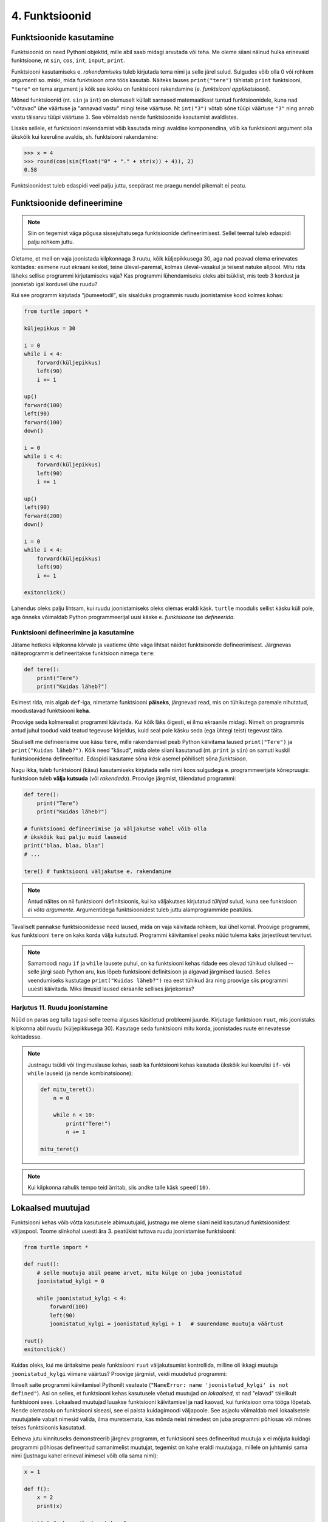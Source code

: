 4. Funktsioonid
====================================


.. todo::

    omistamise += kuju üle korrata?

    TODO: muutujate juurde
    Pange tähele, et Python salvestas muutujasse ``x`` justnimelt avaldise *väärtuse* (st. `5`), mitte avaldise ``2 + 3`` enda. See nüanss muutub oluliseks edaspidi, kui hakkame muutujate väärtusi muutma.
    
    TODO: Wikipedia sirvimise näide funktsiooni väljakutsete mõistmiseks
    
    TODO: **näited** selle kohta, et ühte funktsiooni saab välja kutsuda mitu korda
    
    TODO: väljakutse, meetod, argument
    
    TODO: Kontrollküsimus: funktsioon, mis teeb midagi n korda kutsutakse välja m korda. Mitu korda tehakse midagi?
    
    "Let's wrap it in a function to make it easier to use" -- tee selle kohta näide
    
    calling a function *generates* a value
    
    funktsioonide komponeerimine avaldises & funktsioonid, mis kutsuvad välja teisi funktsioone
    
    bool funktsioonid
    
    Ülesanded, kus ühe ülesande lahenduses on vaja teise ülesande funktsiooni
    
    paaris, paaritu defineerimine vastastikuselt
    
    Definitsioonide laadimine käsureale, harjutused, kus on näidatud käsurea sessioon, aga puudu on definitsioonid, Lõpuks Docstringi ja doctest'i tutvustamine
    
    üldistamise harjutus: vt. ex2 http://www.openbookproject.net/thinkcs/python/english2e/ch07.html#exercises
    
    

Funktsioonide kasutamine
-----------------------------
Funktsioonid on need Pythoni objektid, mille abil saab midagi arvutada või teha. Me oleme siiani näinud hulka erinevaid funktsioone, nt ``sin``, ``cos``, ``int``, ``input``, ``print``.

Funktsiooni kasutamiseks e. `rakendamiseks` tuleb kirjutada tema nimi ja selle järel sulud. Sulgudes võib olla 0 või rohkem `argumenti` so. miski, mida funktsioon oma töös kasutab. Näiteks lauses ``print("tere")`` tähistab ``print`` funktsiooni, ``"tere"`` on tema argument ja kõik see kokku on funktsiooni rakendamine (e. `funktsiooni applikatsiooni`).

Mõned funktsioonid (nt. ``sin`` ja ``int``) on olemuselt küllalt sarnased matemaatikast tuntud funktsioonidele, kuna nad "võtavad" ühe väärtuse ja "annavad vastu" mingi teise väärtuse. Nt ``int("3")`` võtab sõne tüüpi väärtuse ``"3"`` ning annab vastu täisarvu tüüpi väärtuse ``3``. See võimaldab nende funktsioonide kasutamist avaldistes.

Lisaks sellele, et funktsiooni rakendamist võib kasutada mingi avaldise komponendina, võib ka funktsiooni argument olla ükskõik kui keeruline avaldis, sh. funktsiooni rakendamine:

.. sourcecode:: py3

    >>> x = 4
    >>> round(cos(sin(float("0" + "." + str(x)) + 4)), 2)
    0.58



Funktsioonidest tuleb edaspidi veel palju juttu, seepärast me praegu nendel pikemalt ei peatu.



Funktsioonide defineerimine
-----------------------------------------
.. note::

    Siin on tegemist väga põgusa sissejuhatusega funktsioonide defineerimisest. Sellel teemal tuleb edaspidi palju rohkem juttu.
    
Oletame, et meil on vaja joonistada kilpkonnaga 3 ruutu, kõik küljepikkusega 30, aga nad peavad olema erinevates kohtades: esimene ruut ekraani keskel, teine üleval-paremal, kolmas üleval-vasakul ja teisest natuke allpool. Mitu rida läheks sellise programmi kirjutamiseks vaja? Kas programmi lühendamiseks oleks abi tsüklist, mis teeb 3 kordust ja joonistab igal kordusel ühe ruudu?

Kui see programm kirjutada "jõumeetodil", siis sisalduks programmis ruudu joonistamise kood kolmes kohas:

.. sourcecode:: py3

    from turtle import *

    küljepikkus = 30

    i = 0
    while i < 4:
        forward(küljepikkus)
        left(90)
        i += 1 

    up()
    forward(100)
    left(90)
    forward(100)
    down()

    i = 0
    while i < 4:
        forward(küljepikkus)
        left(90)
        i += 1 

    up()
    left(90)
    forward(200)
    down()

    i = 0
    while i < 4:
        forward(küljepikkus)
        left(90)
        i += 1 

    exitonclick()    

Lahendus oleks palju lihtsam, kui ruudu joonistamiseks oleks olemas eraldi käsk. ``turtle`` moodulis sellist käsku küll pole, aga õnneks võimaldab Python programmeerijal uusi käske e. *funktsioone* ise *defineerida*.

Funktsiooni defineerimine ja kasutamine
~~~~~~~~~~~~~~~~~~~~~~~~~~~~~~~~~~~~~~~~~~~~
Jätame hetkeks kilpkonna kõrvale ja vaatleme ühte väga lihtsat näidet funktsioonide defineerimisest. Järgnevas näiteprogrammis defineeritakse funktsioon nimega ``tere``:

.. sourcecode:: python

    def tere():
        print("Tere")
        print("Kuidas läheb?")

Esimest rida, mis algab ``def``-iga, nimetame funktsiooni **päiseks**, järgnevad read, mis on tühikutega paremale nihutatud, moodustavad funktsiooni **keha**. 

Proovige seda kolmerealist programmi käivitada. Kui kõik läks õigesti, ei ilmu ekraanile midagi. Nimelt on programmis antud juhul toodud vaid teatud tegevuse kirjeldus, kuid seal pole käsku seda (ega ühtegi teist) tegevust täita.

Sisuliselt me defineerisime uue käsu ``tere``, mille rakendamisel peab Python käivitama laused ``print("Tere")`` ja ``print("Kuidas läheb?")``. Kõik need "käsud", mida olete siiani kasutanud (nt. ``print`` ja ``sin``) on samuti kuskil funktsioonidena defineeritud. Edaspidi kasutame sõna `käsk` asemel põhiliselt sõna `funktsioon`. 

Nagu ikka, tuleb funktsiooni (käsu) kasutamiseks kirjutada selle nimi koos sulgudega e. programmeerijate kõnepruugis: funktsioon tuleb **välja kutsuda** (või *rakendada*). Proovige järgmist, täiendatud programmi:

.. sourcecode:: python

    def tere():
        print("Tere")
        print("Kuidas läheb?")
    
    # funktsiooni defineerimise ja väljakutse vahel võib olla
    # ükskõik kui palju muid lauseid
    print("blaa, blaa, blaa")
    # ...
    
    tere() # funktsiooni väljakutse e. rakendamine

.. note::

    Antud näites on nii funktsiooni definitsioonis, kui ka väljakutses kirjutatud *tühjad* sulud, kuna see funktsioon *ei võta argumente*. Argumentidega funktsioonidest tuleb juttu alamprogrammide peatükis.

    
Tavaliselt pannakse funktsioonidesse need laused, mida on vaja käivitada rohkem, kui ühel korral. Proovige programmi, kus funktsiooni ``tere`` on kaks korda välja kutsutud. Programmi käivitamisel peaks nüüd tulema kaks järjestikust tervitust.

.. note:: 

    Samamoodi nagu ``if`` ja ``while`` lausete puhul, on ka funktsiooni kehas ridade ees olevad tühikud olulised -- selle järgi saab Python aru, kus lõpeb funktsiooni definitsioon ja algavad järgmised laused. Selles veendumiseks kustutage ``print("Kuidas läheb?")`` rea eest tühikud ära ning proovige siis programmi uuesti käivitada. Miks ilmusid laused ekraanile sellises järjekorras?

Harjutus 11. Ruudu joonistamine
~~~~~~~~~~~~~~~~~~~~~~~~~~~~~~~~
Nüüd on paras aeg tulla tagasi selle teema alguses käsitletud probleemi juurde.
Kirjutage funktsioon ``ruut``, mis joonistaks kilpkonna abil ruudu (küljepikkusega 30).  Kasutage seda funktsiooni mitu korda, joonistades ruute erinevatesse kohtadesse.

.. note::

    Justnagu tsükli või tingimuslause kehas, saab ka funktsiooni kehas kasutada ükskõik kui keerulisi ``if``- või ``while`` lauseid (ja nende kombinatsioone):
    
    .. sourcecode:: py3
    
        def mitu_teret():
            n = 0
            
            while n < 10:
                print("Tere!")
                n += 1
        
        mitu_teret()

.. note::

    Kui kilpkonna rahulik tempo teid ärritab, siis andke talle käsk ``speed(10)``.




.. _lokaalsed-muutujad:
 
Lokaalsed muutujad
---------------------
Funktsiooni kehas võib võtta kasutusele abimuutujaid, justnagu me oleme siiani neid kasutanud funktsioonidest väljaspool. Toome siinkohal uuesti ära 3. peatükist tuttava ruudu joonistamise funktsiooni:

.. sourcecode:: py3
    
    from turtle import *
    
    def ruut():
        # selle muutuja abil peame arvet, mitu külge on juba joonistatud
        joonistatud_kylgi = 0               
        
        while joonistatud_kylgi < 4:
            forward(100)
            left(90)
            joonistatud_kylgi = joonistatud_kylgi + 1   # suurendame muutuja väärtust
    
    ruut()
    exitonclick()


Kuidas oleks, kui me üritaksime peale funktsiooni ``ruut`` väljakutsumist kontrollida, milline oli ikkagi muutuja ``joonistatud_kylgi`` viimane väärtus? Proovige järgmist, veidi muudetud programmi:

.. sourcecode:: py3
    :emphasize-lines: 13
    
    from turtle import *
    
    def ruut():
        # selle muutuja abil peame arvet, mitu külge on juba joonistatud
        joonistatud_kylgi = 0               
        
        while joonistatud_kylgi < 4:
            forward(100)
            left(90)
            joonistatud_kylgi = joonistatud_kylgi + 1   # suurendame muutuja väärtust
    
    ruut()
    print(joonistatud_kylgi)
    exitonclick()


Ilmselt saite programmi käivitamisel Pythonilt veateate (``"NameError: name 'joonistatud_kylgi' is not defined"``). Asi on selles, et funktsiooni kehas kasutusele võetud muutujad on *lokaalsed*, st nad "elavad" täielikult funktsiooni sees. Lokaalsed muutujad luuakse funktsiooni käivitamisel ja nad kaovad, kui funktsioon oma tööga lõpetab. Nende olemasolu on funktsiooni siseasi, see ei paista kuidagimoodi väljapoole. See asjaolu võimaldab meil lokaalsetele muutujatele vabalt nimesid valida, ilma muretsemata, kas mõnda neist nimedest on juba programmi põhiosas või mõnes teises funktsioonis kasutatud. 

Eelneva jutu kinnituseks demonstreerib järgnev programm, et funktsiooni sees defineeritud muutuja ``x`` ei mõjuta kuidagi programmi põhiosas defineeritud samanimelist muutujat, tegemist on kahe eraldi muutujaga, millele on juhtumisi sama nimi (justnagu kahel erineval inimesel võib olla sama nimi):

.. sourcecode:: py3

    x = 1

    def f():
        x = 2
        print(x)
    
    print(x) # ekraanile kuvatakse 1
    f()      # ekraanile kuvatakse 2
    print(x) # ekraanile kuvatakse 1
        

.. note::

    Programmi põhiosa muutujate (neid nimetakse ka *globaalseteks muutujateks*) ning funktsiooni kehas defineeritud muutujate (e. lokaalsete muutujate) eraldatus ei ole päris samaväärne -- kuigi programmi põhiosal pole ligipääsu funktsiooni muutujatele, saab funktsioonis vajadusel siiski kasutada programmi põhiosa muutujaid. Sellest võimalusest tuleb täpsemalt juttu ühes hilisemas peatükis.



    
Parameetrid
-----------
Täpselt sama tegevuse kordamist on tegelikult vaja siiski üpris harva. Tavaliselt on tarvis igal korral teha midagi sarnast, kuid mingi väikese nüansiga. Sellise nüansi väljatoomiseks kasutatakse programmeerimisel **parameetreid**. Järgnevas näiteprogrammis on defineeritud funktsioon kasutaja tervitamiseks. Selleks muutuvaks nüansiks on siinkohal kasutaja nimi:

.. sourcecode:: python

    def tere(nimi):
        print("Tere " + nimi)
        print("Kuidas läheb?")
        
    tere("Kalle")
    tere("Malle")
    
Funktsiooni ``tere`` definitsiooni päises on lisaks funktsiooni nimele näidatud ära ka üks *parameeter* nimega "nimi". Parameetri näol on sisuliselt tegu spetsiaalse *lokaalse muutujaga*, millele Python annab konkreetse väärtuse funktsiooni väljakutsel. Konkreetsed väärtused (nt. ``"Kalle"``) kirjutatakse väljakutsel funktsiooni nime järel olevatesse sulgudesse. Antud juhul on parameetri ``nimi`` väärtuseks esimesel väljakutsel "Kalle" ning teisel väljakutsel "Malle". Funktsioon töötab aga mõlemal juhul samamoodi – ta võtab parameetri väärtuse ning lisab selle tervitusele. Kuna aga väärtused on kahel juhul erinevad, on ka tulemus erinev.


.. index::
    single: funktsioon; argumendid
    single: argumendid; funktsiooni argumendid

.. admonition:: Terminoloogia: Parameetrid ja argumendid

    Koos parameetritega räägitakse enamasti ka **argumentidest**. Argumendiks nimetakse funktsiooni väljakutses sulgudes antud avaldise väärtust, millest saab vastava parameetri väärtus. Parameetrid on seotud funktsiooni definitsiooniga, argumendid on seotud funktsiooni väljakutsega. Meie viimases näites on ``nimi`` funktsiooni ``tere`` `parameeter`, aga sõneliteraal ``"Kalle"`` on vastav `argument` funktsiooni väljakutses.

    
    `Parameetri` vs. `argumendi` asemel võite mõnikord kohata ka väljendeid `formaalne parameeter` vs. `tegelik parameeter`.  

Harjutus 2. Parameetriseeritud ``ruut``
~~~~~~~~~~~~~~~~~~~~~~~~~~~~~~~~~~~~~~~~
Täiustage 3. peatükis mainitud ruudu joonistamise funktsiooni nii, et ruudu küljepikkuse saab määrata funktsiooni väljakutsel. Kasutage loodud funktsiooni, joonistades mitu erineva suurusega ruutu.

.. note::

    Järgnevas vihjes on antud harjutuse näitelahendus, ärge seda enne vaadake, kui olete ise proovinud!

.. hint::
    
    .. sourcecode:: py3
    
        from turtle import *
        
        def ruut(kylg):
            i = 0
            while i < 4:
                forward(kylg)
                left(90)
                i += 1
        
        ruut(100)
        
        # liigume kuskile mujale
        up()
        forward(200)
        down()
        
        # väiksem ruut
        ruut(20)
        
        exitonclick()


.. _param-vs-input:
.. topic:: Parameetrid vs. ``input``

    Parameetritega funktsioon meenutab oma olemuselt programmi, kus on kasutatud ``input`` käsku -- mõlemal juhul on konkreetsed sisendandmed teadmata. Erinevus on selles, et kui ``input`` puhul on teada, et sisendandmed küsitakse kasutajalt, siis parameetrite kasutamisel jäetakse (funktsiooni seisukohast vaadatuna) sisendi saamise viis lahtiseks. Eelnevas näites andsime funktsiooni väljakutsel parameetri väärtuseks sõneliteraalid, kuid seal oleks võinud kasutada ka muutujat:

    .. sourcecode:: py3

        def tere(nimi):
            print("Tere " + nimi)
            print("Kuidas läheb?")
            
        sisestatud_nimi = input("Kuidas on sinu nimi? ")
        tere(sisestatud_nimi)

    See näide demonstreerib parameetritega funktsioonide universaalsust -- vastavalt vajadusele võime taolist funktsiooni kasutada literaaliga või mõne muutujaga (mille väärtus võib olla saadud ``input``-ist) või ka mingil keerulisemal kujul oleva avaldisega.

    .. note::

        Pange tähele, et eelviimasel real defineeritud muutuja nimeks oleksime võinud panna ka lihtsalt ``nimi``:
        
        .. sourcecode:: py3

            def tere(nimi):
                print("Tere " + nimi)
                print("Kuidas läheb?")
                
            nimi = input("Kuidas on sinu nimi? ")
            tere(nimi)
            
        See, et funktsiooni ``tere`` parameeter on samuti ``nimi``, ei aja Pythonit segadusse, kuna funktsiooni sisemus (sh. tema parameetrid) on ülejäänud programmist eraldatud. Kõlab sarnaselt sektsioonile "Lokaalsed muutujad"? Tegemist ongi sama teemaga -- nagu juba korra mainitud, käsitletakse ka parameetreid justkui (lokaalseid) muutujaid.
        
        Taoline nimede "taaskasutamine" erinevates kontekstides on küllalt levinud, aga kui leiate, et see ajab teid ennast segadusse, siis võite kasutada alati erinevaid muutujanimesid.




Mitu parameetrit
~~~~~~~~~~~~~~~~
Parameetreid (ja vastavaid argumente) võib olla ka rohkem kui üks. Proovige näiteks järgmist programmi:

.. sourcecode:: python

    def tere(nimi, aeg):
        print("Tere, " + nimi)
        print("Pole sind juba " + str(aeg) + " päeva näinud")
	
    tere("Kalle", 3)

Nagu näete, tuleb funktsiooni väljakutsel argumendid anda samas järjekorras nagu on vastavad  parameetrid funktsiooni definitsioonis. Teisisõnu, argumendi *positsioon* määrab, millisele parameetrile tema väärtus omistatakse.

.. note::

    Mõnede funktsioonide puhul on ühe parameetri väärtus tavaliselt sama ja seda on vaja vaid harvadel juhtudel muuta. Sellisel juhul on võimalik see "tavaline" väärtus funktsiooni definitsioonis ära mainida. Kui funktsiooni väljakutsel sellele parameetrile väärtust ei anta, kasutatakse lihtsalt seda vaikeväärtust. Seda võimalust demonstreerime eelmise näite modifikatsiooniga:

    .. sourcecode:: python

        def tere(nimi, aeg = "mitu"):
            print("Tere, " + nimi)
            print("Pole sind juba " + str(aeg) + " päeva näinud")
        
        tere("Kalle", 3)
        tere("Malle")
    
    Eespool juba nägime, et funktsioonil ``print`` on lisaks põhiparameetrile veel parameeter nimega `end`, millele on antud vaikeväärtus ``"\n"`` (so. reavahetus). See on põhjus, miks ``print`` vaikimisi kuvab teksti koos reavahetusega. Kuna selle funktsiooni definitsioonis kasutatakse Pythoni keerulisemaid võimalusi, siis ``print``-i väljakutsel ei olegi võimalik `end` väärtust määrata ilma parameetri nime mainimata, st. seda ei saa anda positsiooniliselt.

Harjutus 3. Värviline ruut
~~~~~~~~~~~~~~~~~~~~~~~~~~~~
Kilpkonna "pliiatsi" värvi saab muuta funktsiooniga ``color``, andes sellele argumendiks sõne ingliskeelse värvinimega, nt. ``color('red')``. Peale seda teeb kilpkonn järgmised jooned nõutud värviga. 

.. note::

    Soovi korral vaadake täpsemat infot siit:
    http://docs.python.org/py3k/library/turtle.html#turtle.color

Lisage funktsioonile ``ruut`` uus parameeter joone värvi määramiseks. Katsetage.

.. index::
    single: funktsioon; tagastamine
    single: väärtusega funktsioon
    single: return
    
Väärtuse tagastamine
-----------------------
.. admonition:: Probleem

    Kolmanda peatüki pere sissetuleku ülesandes kordasite tõenäoliselt netopalga arvutamise valemit kahes kohas -- ema ja isa netopalga arvutamisel. (Kui teil jäi see ülesanne tegemata, siis on väga soovitav see praegu, enne edasi lugemist ära teha). 
    
    Siin polnud õnneks tegemist eriti keerulise valemiga ning copy-paste'ga oli võimalik topelt tippimise vaeva vältida. Aga kui netopalga arvutamise valem peaks muutuma, siis peab olema meeles programmi muuta kõigis kohtades, kus seda valemit on kasutatud. 

    Ilmselt juba aimate, et taolise kordamise vältimiseks on jälle abiks funktsioonid -- netopalga arvutamiseks tuleb defineerida uus funktsioon (nt. nimega ``neto``), valem tuleb kirja panna selle funktsiooni kehas, ning edaspidi tuleb netopalga arvutamiseks kasutada uut funktsiooni. Kuidas aga saada funktsiooni käest vastust kätte? Võib proovida muutujatega, aga kuna antud programmi puhul tuleb ühel juhul salvestatakse tulemus muutujasse ``isa_sissetulek`` ja teisel juhul muutujasse ``ema_sissetulek``, siis pole selge, millist muutujat kasutada. Mis teha siis, kui mõnikord on tarvis tulemus kohe ekraanile näidata ja muutujat polegi tarvis?



Funktsioone ``ruut`` ja ``print`` kasutame käskudena -- meid huvitab see **tegevus**, mida see funktsioon teeb (kilpkonna liigutamine või ekraanile kirjutamine). Seevastu funktsioonide ``sin`` ning ``sqrt`` kasutusviis on hoopis erinev -- meid huvitab hoopis vastava funktsiooni rakendamisel saadav **väärtus**.

Nii ``sin`` kui ``sqrt`` teevad argumentidega mingi arvutuse, ning **tagastavad** saadud väärtuse, mida võime nt. kasutada avaldises, salvestada muutujasse või vaadata käsureal. Taolisi funktsioone nimetame **väärtusega funktsioonideks**.

.. note ::

    Mõnedes keeltes nimetatakse alamprogramme, mis teevad midagi, *protseduurideks* ning väärtusega funktsioone lihtsalt *funktsioonideks*

Järgnev näide defineerib funktsiooni, mis arvutab ja tagastab ristküliku pindala. Seejärel kasutatakse seda funktsiooni konkreetsete argumentidega:

.. sourcecode:: python

    def ristkyliku_pindala(laius, korgus):
        return laius * korgus
        
    pindala = ristkyliku_pindala(4, 5)
    print("Pindala on: " + str(pindala))
    print("Pool pindalast on: " + str(pindala / 2))

Väärtusega funktsioonide puhul on oluline *võtmesõna* ``return`` -- sellele sõnale järgnev avaldis määrab funktsiooni väljakutse väärtuse.

Harjutus 4. Topelt
~~~~~~~~~~~~~~~~~~~~~~
Kirjutage funktsioon, mis võtab argumendiks ühe arvu ning tagastab selle arvu kahega korrutatuna.

Demonstreerige loodud funktsiooni tööd, kirjutades programmi ka mõned funktsiooni väljakutsed erinevate argumentidega. NB! tulemuse ekraanile kuvamine tuleks korraldada funktsiooni väljakutse juures, mitte funktsiooni definitsioonis!

.. topic:: ``return`` lõpetab funktsiooni töö

    Eelmises näites oli ``return`` lause funktsiooni kehas kõige viimane asi. Tegelikult ei pea ``return`` olema tingimata funktsiooni lõpus. Järgnevas absoluutväärtuse arvutamise funktsiooni näites kasutatakse ``return``-i kahes kohas -- funktsiooni lõpus ja tingimuslause sees:

    .. sourcecode:: py3

        def absoluut(x):
            if x < 0:
                return -x
            
            return x

    Kumb neist ``return``-idest siis ikkagi kehtib? Sellele vastamiseks peame teadma, et ``return`` lause käivitamine lõpetab alati funktsiooni töö. Seega, kui kutsume antud funktsiooni välja negatiivse argumendiga, siis käivitub esimene ``return`` ja ``if``-lausele järgnevat rida üldse ei vaadatagi. Kui aga ``if`` lause tingimus osutub vääraks, siis ``if``-lause keha ei vaadata ja Python jätkab sellega, mis tuleb peale ``if``-lauset (so. teine ``return```).
    
    See võimalus kasutada ``return``-i funktsiooni keskel ei ole tegelikult eriti oluline -- alati saab funktsiooni panna kirja nii, et seal on täpselt üks ``return`` lause ja see paikneb funktsiooni lõpus.



.. _return-vs-print:

.. topic:: ``return`` vs. ``print``

    TODO: mingi absurdne näide, nt. "Selle arvu siinus on .."

    Eelnevalt märkisime, et nii funktsiooni parameetrid kui ``input`` on olemuselt sarnased, kuna mõlemad on seotud sisendi saamisega, kuid parameetrid on paindlikumad, kuna täpne sisendi saamise viis jäetakse lahtiseks.

    Analoogselt võime võrrelda ``print`` ja ``return`` käsku -- mõlemad on seotud väljundi andmisega, kuid ``return`` on paindlikum, kuna *täpne tulemuse kasutamise viis jäetakse lahtiseks*. Kuigi ristküliku pindala näites me lõpuks ikkagi ``print``-isime saadud tulemuse, siis tänu ``return``-ile jäi meie funktsiooni definitsioon universaalseks ja see võimaldas meil tulemust kasutada ka teistes arvutustes.

    Kui me oleks ``print``-imise teinud juba funktsiooni sees ...

    .. sourcecode:: python

        # NB! Ebasoovitav!
        def ristkyliku_pindala(laius, korgus):
            print(laius * korgus)

    ... siis see funktsioon oleks sobinud vaid neil juhtudel, kui me soovime arvutuse tulemust ainult ekraanil näidata, teistes arvutustes poleks me tulemust enam kasutada saanud.

    .. note::
        
        Kuigi ka funktsioon ``print`` näib "tagastavat" oma argumendi (kuvades selle ekraanile), ei ole see siiski ``print`` funktsiooni tagastusväärtus: nt. kirjutades ``x = print("Tere")`` ei jõua sõne ``"Tere"`` muutujasse ``x``.
        
        Sarnane segadus võib tekkida ka Pythoni käsurea kasutamisel -- kui kirjutada sinna avaldis ``sqrt(2)``, siis tulemus ilmub ikkagi ekraanile, kuigi me ei kasutanud ``print`` käsku. Kas see tähendab, et ka "funktsioon" ``sqrt`` kuvab vastuse ekraanile? Ei, tegelikult Pythoni käsurida kuvab ``sqrt`` käest saadud vastuse ekraanile omal algatusel, ``sqrt`` ei tea sellest midagi.

        Kui päris täpne olla, siis tegelikult kõik Pythoni funktsioonid tagastavad midagi, isegi ``print`` ja ``ruut``. Need funktsioonid, mille eesmärk on vaid mingi tegevus, tagastavad alati ühe spetsiifilise (ja suhteliselt ebahuvitava) väärtuse ``None``. Selle väärtusega ei ole üldjuhul midagi peale hakata ning seepärast Python'i käsurida ka ei näita seda automaatselt.


Harjutus 5. Tollid ja sentimeetrid
~~~~~~~~~~~~~~~~~~~~~~~~~~~~~~~~~~
.. note::
    Selle ülesandega saate harjutada ühte levinud võtet uute funktsioonide loomiseks

#. Kirjutage funktsioon, mis võtab argumendiks pikkuse tollides ning tagastab pikkuse sentimeetrites. Salvestage esialgu faili vaid funktsiooni definitsioon, ilma väljakutseta.
#. Testige loodud funktsiooni käsureal (käivitage programm IDLE-ga, ning kirjutage mõned väljakutsed). Kui funktsioon ei tööta õigesti, siis korrigeerige definitsiooni ja proovige uuesti.
#. Lõpuks kasutage funktsiooni programmis, mis küsib kasutajalt tema pikkuse tollides ja väljastab ekraanile vastava pikkuse sentimeetrites ning tema nn. "ideaalkaalu" (so. pikkus sentimeetrites - 100, nt. kui pikkus on 185cm, siis ideaalkaal on 85kg).

Harjutus 6. Sõne dubleerimine
~~~~~~~~~~~~~~~~~~~~~~~~~~~~~
Kirjutage funktsioon ``dubleeri`` , mis võtab argumendiks sõne ning tagastab selle sõne dubleerituna niimitu korda, kui mitu tähte on esialgses sõnes:

.. sourcecode:: py3

    >>> dubleeri('xo')
    'xoxo'
    >>> dubleeri('Tere')
    'TereTereTereTere'

.. hint::

    Abiks on funktsioon ``len`` ja operaator ``*``




"Mugavusfunktsioonid"
~~~~~~~~~~~~~~~~~~~~~
Python'i ``math`` mooduli ``log`` funktsioon arvutab vaikimisi naturaallogaritmi. Selleks, et arvutada logaritmi mõne teise alusega, tuleb alus anda teiseks argumendiks, nt. ``log(8, 2)``. Kui meil on tihti tarvis arvutada just kahendlogaritmi, siis võime defineerida selle jaoks uue funktsiooni, mis kasutab oma definitsioonis tavalist ``log`` funktsiooni:

.. sourcecode:: py3

    from math import *

    def log2(x):
        return log(x, 2)

Nüüd on meil eraldi kahendlogaritmi arvutamise funktsioon, millele peame andma vaid ühe argumendi, nt. ``log2(8)``. Antud näites ei võitnud me sellega just palju, kuid keerulisemate funktsioonide väljakutsete puhul võib taoline trikk teha koodi märgatavalt lühemaks ja selgemaks.



Funktsiooni keha sisu
~~~~~~~~~~~~~~~~~~~~~~~~~~~~~~~~~~~~~
Nagu juba 3. peatükis mainitud, võib funktsiooni definitsioonis (olgu väärtusega või ilma) kasutada ükskõik milliseid lausetüüpe (sh. tingimuslaused ja tsükleid). Järgnev näide esitab absoluutväärtuse arvutamise funktsiooni:

.. sourcecode:: py3

    def abs_vaartus(arv):
        if arv < 0:
            tulemus = -arv
        else:
            tulemus = arv
        
        return tulemus

Kui võrdlete seda funktsiooni kolmandas peatükis näidatud absoluutväärtuse arvutamise programmiga, siis märkate, et erinevus on vaid sisendandmete saamises (parameeter vs. ``input``) ning tulemuse esitamises (``return`` vs. ``print``).

.. note:: 

    Tingimuslausega funktsioonis on mõnikord mugavam kasutada mitut ``return`` lauset. Sama funktsiooni saaksime panna kirja ka järgnevalt:
    
    .. sourcecode:: py3

        def abs_vaartus(arv):
            if arv < 0:
                return -arv
            else:
                return arv


Harjutus 7. Kahest arvust suurim
~~~~~~~~~~~~~~~~~~~~~~~~~~~~~~~~
Kirjuta funktsioon, mis saab parameetritena kaks arvu ning tagastab neist suurima.


.. _milleks-funktsioonid:

Milleks funktsioonid?
---------------------
Vaatame üle peamised põhjused, miks on funktsioonid kasulikud.

.. index::
    single: DRY-printsiip
    
*DRY*-printsiip
~~~~~~~~~~~~~~~
Kolmandas peatükis oli ülesanne pere sissetuleku arvutamiseks. Tõenäoliselt kasutasite programmis netopalga arvutamise valemit kahes kohas (vastavalt isa ja ema palga jaoks).

Kui taoline programm oleks reaalses kasutuses, siis nt. tulumaksuvaba miinimumi muutmise korral tuleks parandused teha kahes kohas. Antud näite puhul oleks see piisavalt lihtne, kuid reaalsetes programmides juhtub tihti, et vajalik parandus unustatakse mõnes kohas tegemata. Seetõttu propageeritakse programmeerimisel nn. **DRY-printsiipi** -- see tuleb ingliskeelsest väljendist *Don't Repeat Yourself*, millega tahetakse öelda, et sarnase koodi kordamist tuleks vältida.

Tuleb välja, et funktsioonid sobivad suurepäraselt *DRY*-printsiibi rakendamiseks -- selle asemel, et samasugust koodi kirjutada erinevatesse kohtadesse, saab selle koodi esitada funktsioonina, ning edaspidi piisab selle kasutamiseks vaid funktsiooni nime mainimisest. Kui midagi on vaja muuta, siis tehakse muudatus vaid funktsiooni kehas ja see mõjub igalpool, kus funktsiooni on kasutatud.

.. index::
    single: abstraktsioon
    
Üldistamine e. *abstraktsioon*
~~~~~~~~~~~~~~~~~~~~~~~~~~~~~~
Kui eri kohtades on vaja sarnast, kuid teatud variatsiooniga koodi (nt. ühel juhul arvutame netopalka ema, aga teisel juhul isa brutopalga põhjal), siis tulevad appi parameetrid, mis võimaldavad meil funktsiooni kehas jätta mõned detailid lahtiseks. Teisiti öeldes -- funktsiooni parameetrid võimaldavad meil kirjutada üldisema e. **abstraktsema** lahenduse, mida saab hiljem konkreetsete argumentidega täpsustada. Nt. netopalga arvutamise funktsioonis saame brutopalga esitada parameetrina, millele antakse väärtus alles konkreetse arvutuse käivitamisel.

.. index::
    single: modulaarsus
    single: must kast
    
Modulaarsus ja *musta kasti* metafoor
~~~~~~~~~~~~~~~~~~~~~~~~~~~~~~~~~~~~~~
Kolmas oluline põhjus tuleb paremini esile suuremate programmide puhul. Kui me koondame teatud alamülesande lahendamiseks vajalikud laused ühte funktsiooni (e. alamprogrammi), siis programmi põhiosas saame selle alamülesande kirja panna vaid vastava funktsiooni nime mainides. Eeldades, et funktsioonide nimed on hoolikalt valitud, piisab meile programmi põhiidee mõistmiseks vaid kasutatud funktsioonide nimede lugemisest -- funktsiooni sisu võime esialgu ignoreerida. Teisiti öeldes: me võime funktsioone soovi korral käsitleda maagiliste **mustade kastidena**, mis *kuidagimoodi* teevad seda, mis nende nimest võib välja lugeda.

Taolisi "musti kaste", mida on võimalik kasutada ilma nende täpset sisu teadmata, nimetatakse tihti *mooduliteks*, ning programme, mis on jagatud alamprogrammideks nimetatakse vastavalt **modulaarseteks**. Kuna Pythonis on sõnal *moodul* spetsiifilisem tähendus, siis meie seda terminit alamprogrammi jaoks ei kasuta.
    
Keskendumine vaid "mustade kastide" *tähendusele*, ignoreerides nende *ehitust*, vabastab osa meie aju töömälust ning võimaldab luua sellevõrra keerulisemaid programme. Kõige keerulisemad programmid on saanud võimalikuks vaid seetõttu, et lihtsatest mustadest kastidest on ehitatud keerulisemad mustad kastid, neist omakorda veel keerulisemad jne.

Kui *DRY*-printsiibi juures rõhutasime seda, et funktsioonid aitavad sama koodi kasutada korduvalt, siis modulaarsuse põhiidee on selles, et me saame funktsiooni kasutada ilma selle täpse sisu peale mõtlemata, toetudes vaid ta nimele. Seetõttu on uue funktsiooni loomine põhjendatud tihti ka siis, kui seda kasutatakse vaid ühes kohas.


.. index::
    single: import
    single: moodulid

Muutujad vs funktsioonid
----------------------------
TODO

Nimede tähtsus
------------------
TODO: Tee näiteprogramm, kus muutujanimed on a,b,c,x,y,z ja lase lugejal arvata, mida see programm teeb, peab olema meeldejääb, sest seda on tarvis tagasi viidata

``import``-lause
--------------------
Pythoni `standardteegis` (so. funktsioonide ja teiste programmielementide kogum) on väga palju funktsioone (ja teisi Pythoni objekte). Nende paremaks organiseerimiseks on nad jaotatud teemade kaupa gruppidesse, mida nimetatakse `mooduliteks`. ``import`` lause teeb moodulis olevad funktsioonid programmi jaoks kättesaadavaks. Meeldetuletuseks näide, kus me soovime kasutada ainult kahte funktsiooni moodulist ``math``:

.. sourcecode:: py3

    from math import sin, cos
    
    print(sin(0.3))
    print(cos(sin(0.3)))

Kui soovime moodulist kõiki funktsioone, siis võime kasutada import lauses funktsiooninime(de) asemel tärni:

.. sourcecode:: py3

    from turtle import *
    
    forward(100)
    left(90)
    forward(100)

    
Mõned funktsioonid, nagu näiteks ``int`` ja ``float``, on alati kättesaadavad, neid pole vaja importida.

.. note::

    Importida saab ka moodulit ennast, sel juhul tuleb soovitava funktsiooni nimi kirjutada koos mooduli nimega:
    
    .. sourcecode:: py3
    
        >>> import math
        >>> print(math.sin(0.5))
        0.479425538604203
        >>> print(math.cos(0.5))
        0.8775825618903728    




Moodulid ja ``import``
----------------------
Pythoniga tuleb kaasa tuhandeid erinevaid funktsioone, lisaks kirjutavad Pythoni programmeerijad üle maailma igapäevaselt tuhandeid funktsioone juurde. Sellises situatsioonis on täiesti loomulik, et mitmele erinevale funktsioonile pannakse sama nimi. Selleks, et erinevatel funktsioonidel oleks siiski võimalik vahet teha, jagatakse need **moodulitesse**.

Eelmistes peatükkides kohtusite juba moodulitega ``math`` ja ``turtle``, ning nägite, et mooduli sisu muutub kättesaadavaks ``import`` käsuga, nt:

.. sourcecode:: py3

    from math import *

Selline variant ``import`` käsust on tegelikult soovitav vaid siis, kui teil on vaja moodulist palju erinevaid funktsioone. Kui te teate, et teil läheb moodulist tarvis vaid mõnda funktsiooni (nt. ``math`` moodulist funktsioone ``sin`` ja ``cos``), siis on soovitav kasutada ``import`` käsu varianti, kus näidatakse ära konkreetsed funktsioonide (või konstantide) nimed, mida tahetakse kasutada: 

.. sourcecode:: py3

    from math import sin, cos

Sellise variandi puhul ei teki segadust, kui tahate mõnd ``math`` moodulis defineeritud nime (nt. ``e``) kasutada mõne enda muutuja nimena.    

``import`` käsust on olemas veel üks variant, mis võimaldab moodulis olevaid funktsioone kasutada ainult koos mooduli nimega:

.. sourcecode:: py3

    >>> import math
    >>> math.sqrt(9)
    3.0
    
Ka selle variandi puhul ei pea oma muutujate nimede valimisel muretsema, kui imporditud moodulis on juba sama nime kasutatud -- antud näites võiksime vabalt luua uue muutuja nimega ``sqrt`` ja see ei läheks segamini funktsiooniga ``math.sqrt``.

.. note:: 
    ``import``-laused tuleks panna programmi algusesse. See pole Pythoni poolt range nõue, vaid lihtsalt tava --  nii on hea näha, milliste teemadega antud programm tegeleb.

.. topic:: Moodulite loomine

    Kõikide selle kursuse ülesannete puhul on aktsepteeritav, kui teie enda programm koosneb ainult ühest failist. Samas, reaalsete programmide juures on peaaegu alati tarvilik organiseerida programmi jaoks loodud funktsioonid eraldi moodulitesse.
    
    Uue mooduli loomine on Pythonis imelihtne -- funktsioonide definitsioonid tuleb lihtsalt salvestada tavalisse *py*-laiendiga faili. Mooduli nimeks saab seejuures tema failinimi ilma *py*-laiendita. Selleks, et neid funktsioone saaks kasutada teistes failides, tuleb seal teha sobiv ``import``, justkui ``math`` või ``turtle`` mooduli puhul. 
    
    Siit tuleb ka välja, miks esimeses peatükis märgiti, et omaloodud faili nimeks ei tohiks panna `turtle.py`. Kui panna, siis hakatakse ``import turtle`` puhul funktsioone ``left()``, ``right()`` jt otsime uuest failist, kus neid aga pole.

    NB! Erinevalt standardmoodulitest, peab enda moodul olema üldjuhul samas kaustas, kus seda kasutav programm (täpsem info siit: http://docs.python.org/py3k/tutorial/modules.html#the-module-search-path)

.. index::
    single: meetodid
    

Meetodid
--------
Teises peatükis nägime, et sõnede puhul kirjutati mõne funktsiooni nimi (nt. ``count``) sõne ja argumentide vahele, nt:

.. sourcecode:: py3

    sõna = "kukununnu"
    u_tähtede_arv = sõna.count("u")

Jääb mulje, et mingil põhjusel on üks funktsiooni argumentidest (antud näites ``sõna``) lihtsalt esile tõstetud. Tuleb välja, et Python seda umbes nii ka käsitleb.

Taolisi funktsioone nimetatakse **meetoditeks**. Lisaks sellele, et meetodite puhul kirjutame esimese argumendi meetodi nime ette, on neil tavaliste funktsioonidega võrreldes veel mõningaid erinevusi, millel me praegu ei peatu. Meetod on väga tähtis mõiste *objekt-orienteeritud programmeerimises*.

.. note::
    Meetodeid ei ole vaja kunagi ``import``-ida.

Veateated ja funktsioonid
---------------------------
Esimeses peatükis soovitasime pikkade veateadete puhul keskenduda veateate viimastele ridadele. Kui täitmisaegne viga tekib mingi funktsiooni sees, siis võib ainult viimaste ridade põhjal olla raske vea põhjust tuvastada. Proovige käivitada järgnevat programmi:

.. sourcecode:: py3

    def arvuta_kuupalk(aastapalk):
        return aastapalk / 12
    
    aastapalk = input("Palun sisesta aastapalk: ")
    print("Kuupalk on", arvuta_kuupalk(aastapalk))    


Kui sisestate nõutud palganumbri, siis saate umbes taolise veateate:

.. sourcecode:: none

    Traceback (most recent call last):
      File "C:/harjutused/vigane.py", line 5, in <module>
        print("Kuupalk on", arvuta_kuupalk(aastapalk))
      File "C:/harjutused/vigane.py", line 2, in arvuta_kuupalk
        return aastapalk / 12
    TypeError: unsupported operand type(s) for /: 'str' and 'int'

Viimaste ridade järgi võiks järeldada, et probleem on real nr 2, funktsioonis ``arvuta_kuupalk``. Tegelikult oli viga aga selles, et funktsiooni kutsuti välja valet tüüpi argumendiga (peaks olema arv, aga oli sõne). Seega tuleb pöörata tähelepanu ka funktsiooni väljakutse kohale. Meie õnneks on ka väljakutse koht veateates ära näidatud -- see on real nr. 5. Kui ka väljakutse ise paiknes kuskil funktsioonis, siis on ka tolle funktsiooni väljakutse koht ära näidatud -- ülevalt alla liikudes saab veateatest välja lugeda, millises kohas kutsuti mida välja.



Ülesanded 
-------------
.. note::

    Kursuse kodulehel loetletud kontrollülesannete all on mõeldud just selle ploki ülesandeid.
    
1. Ristkülik 
~~~~~~~~~~~~
Kirjutage funktsioon ``ristkylik``, mis võtab argumentideks kaks küljepikkust ja joonistab kilpkonnaga neile vastava ristküliku. Joonistage loodud funktsiooni kasutades järgnev kujund:

.. image:: images/rist.png

.. hint::

    Joonis koosneb kolmest ristkülikust
    
.. hint::

    Segaduse vältimiseks on soovitav funktsiooni töö lõppedes pöörata kilpkonn tagasi algsesse suunda.

2. Kolmnurga pindala
~~~~~~~~~~~~~~~~~~~~
Kirjutage funktsioon ``kolmnurga_pindala``, mis võtab argumentideks kolmnurga külgede pikkused, ning tagastab vastava kolmnurga pindala. Eeldame, et argumentide väärtused sobivad kolmnurga küljepikkusteks.

.. hint::

    http://en.wikipedia.org/wiki/Heron%27s_formula

Lisage programmi lõppu (peale funktsiooni definitsiooni) järgmised laused:

.. sourcecode:: py3

    print("a: 1, b: 1, c: 2**0.5, pindala: " + str(kolmnurga_pindala(1, 1, 2**0.5)))
    print("a: 3, b: 2, c: 2,      pindala: " + str(kolmnurga_pindala(3, 2, 2)))
    print("a: 3, b: 4, c: 5,      pindala: " + str(kolmnurga_pindala(3, 4, 5)))
    
Veenduge, et programmi käivitamisel saate järgmised tulemused:

.. sourcecode:: none

    a: 1, b: 1, c: 2**0.5, pindala: 0.49999999999999983
    a: 3, b: 2, c: 2,      pindala: 1.984313483298443
    a: 3, b: 4, c: 5,      pindala: 6.0

NB! tulemused võivad õige pisut ka erineda, sest erinevad Pythoni versioonid ümardavad erineva täpsusega.

3. Kodulaen
~~~~~~~~~~~
Kirjutage funktsioon, mis võtab argumentideks ostetava kinnisvara hinna, sissemakse suuruse ja laenuperioodi aastates ning tagastab intresside kogusumma, mis tuleb ostjal selle laenu eest pangale maksta. Lihtsuse mõttes eeldame, et igal aastal arvestatakse intress algse laenusumma põhjal.

Esimeses versioonis kasutage fikseeritud intressi -- 4% aastas.

Seejärel muutke funktsiooni selliselt, et kui sissemakse on väiksem kui 30% kinnisvara hinnast, siis on intress hoopis 6% aastas.

Lõpuks rakendage loodud funktsiooni programmis, mis küsib kasutajalt soovitud algandmed ja
väljastab antud kinnisvara soetamise kogukulu (sissemakse + laenusumma + intressid) ning eraldi ka intresside kogusumma.

Testige oma programmi ja kontrollige, kas saate järgnevad tulemused:

    * hind: 10000, sissemakse: 3000, aastaid: 10; kogusumma: 12800, intressid: 2800
    * hind: 10000, sissemakse: 2900, aastaid: 10; kogusumma: 14260, intressid: 4260
    * hind: 10000, sissemakse: 2900, aastaid: 0; kogusumma: 10000, intressid: 0

4. Pere sissetulek, ver.2
~~~~~~~~~~~~~~~~~~~~~~~~~~~~~~~~~~~~~
.. note::

    See ülesanne demonstreerib väga hästi *DRY*-printsiibi ning abstraktsiooni olemust.

Võtke aluseks kolmanda peatüki Ülesanne "Pere sissetulek". Muutke lahendust selliselt, et netopalga valem oleks programmis kirja pandud vaid ühes kohas.


Lisalugemine
-----------------
Matemaatilised funktsioonid vs. Pythoni funktsioonid
~~~~~~~~~~~~~~~~~~~~~~~~~~~~~~~~~~~~~~~~~~~~~~~~~~~~~~~~~~ 
TODO, tee graafikuid?




Projekt: Graafilised programmid
------------------------------------
Praeguseks tunnete Pythonit juba piisavalt, et alustada graafiliste programmide loomisega. Kõik vajalikud funktsioonid selleks asuvad moodulis ``tkinter`` (ja selle alammoodulites).

Graafiliste programmide loomisel kasutatakse samu baaskonstruktsioone, mida olete siiani õppinud -- avaldised, laused (tingimuslause, tsükkel), funktsioonid. Oluline erinevus on see, et kasutusele võetakse uued, spetsiifilisemad andmetüübid, mis esitavad kasutajaliides komponente (nupud, sisestuskastid jne). Nendega toimetamine nõuab omajagu tähelepanu ja teadmisi detailide osas -- näiteks kuidas mingit nuppu paigutada ekraanil õigesse kohta. Seetõttu tuleb ka arvestada, et graafilised programmid kipuvad olema nende detailide tõttu pikemad kui tekstipõhised programmid.

Nagu ikka, on mõttekas alustada millestki lihtsast. Vaadake üle järgnev näiteprogramm ja katsetage seda:

.. sourcecode:: py3

    # impordi tk vidinad ja konstandid
    from tkinter import *
    # Pythoni moodulisüsteemi ühe nüansi tõttu tuleb ttk importida eraldi
    from tkinter import ttk 

    # loome ühe funktsiooni, mis käivitatakse nupule klõpsamisel
    # (funktsiooni sidumine nupuga tehakse allpool)
    def tervita():
        tervitus = 'Tere ' + nimi.get()
        messagebox.showinfo(message=tervitus)


    # loome akna
    raam = Tk()
    raam.title("Tervitaja")  # määrame pealkirja
    raam.geometry("300x100") # määrame akna suuruse

    # loome tekstikasti jaoks sildi
    # esimene argument (raam) näitab, et silt asub ülalpool loodud akna sees
    silt = ttk.Label(raam, text="Nimi")
    silt.place(x=5, y=5) # paigutame etteantud koordinaatidele

    # loome tekstikasti
    nimi = ttk.Entry(raam)
    nimi.place(x=70, y=5, width=150)

    # loome nupu ja seome selle ülalpool antud funktsiooniga (command=tervita)
    nupp = ttk.Button(raam, text="Tervita!", command=tervita)
    nupp.place(x=70, y=40, width=150)

    # mainloop jälgib kasutaja tegevusi (nt. hiireklõpse)
    # ja kutsub õigel hetkel välja õige funktsiooni (nt. tervita())
    raam.mainloop()
    

Loodetavasti ilmus teie ekraanile aken, kus oli võimalik sisestada mingi tekst ja vajutada nupule. Peale nupuvajutust pidi ilmuma uus väike aken tervitusega.

Kuigi see programm on suhteliselt lihtne ja lühike, illustreerib ta küllalt hästi graafiliste programmide põhimõtteid:

    * kuskil on olemas funktsioonid ja andmetüübid, mis oskavad ekraanile manada nuppe jms. (antud juhul moodulid ``tkinter`` ja ``tkinter.ttk``)
    * erinevaid kasutajaliidese komponente (e. "vidinaid") saab paigutada üksteise sisse (antud näites ``silt``, ``nimi`` ja ``nupp`` asuvad ``raam``-i sees)
    * vidinate juures saab ära näidata, millised funktsioonid tuleb käivitada mingi kasutaja tegevuse korral (``... command=tervita ...``). Vastavates funktsioonides võite teha mida iganes oskate -- lugeda ja kirjutada faile, tõmmata midagi internetist, muuta teiste vidinate sisu või välimust jne.
    * vidinate omadusi saab määrata nende loomisel (``... text="Tervita!" ...) või ka hiljem (``nupp.place(...)``). 
    * peale kasutajaliidese paikasättimist pannakse programm kasutaja tegevusi ootama (``raam.mainloop()``).
    
Järgmine samm oleks uurida välja, milliseid erinevaid kasutajaliidese komponente ``tkinter`` toetab ja kuidas neid kasutada. Kui teil on juba olemas projektiidee, mis vajab graafilist kasutajaliidest, siis tehke oma tulevase programmi väljanägemisest lihtne visand ja proovige seda realiseerida ``tkinter``-i abil.

Veel selgitusi, näiteprogramme ja linke lisainformatsioonile leiate õpiku lisast (:ref:`tkinter`).

Soovitame uurida ka järgnevaid linke, mis tutvustavad ``tkinter``-i erinevaid vidinaid (valige lehekülje paremalt servast `Show: Python`, siis näidatakse näiteid ainult keeles Python):

    * http://www.tkdocs.com/tutorial/widgets.html
    * http://www.tkdocs.com/tutorial/morewidgets.html
